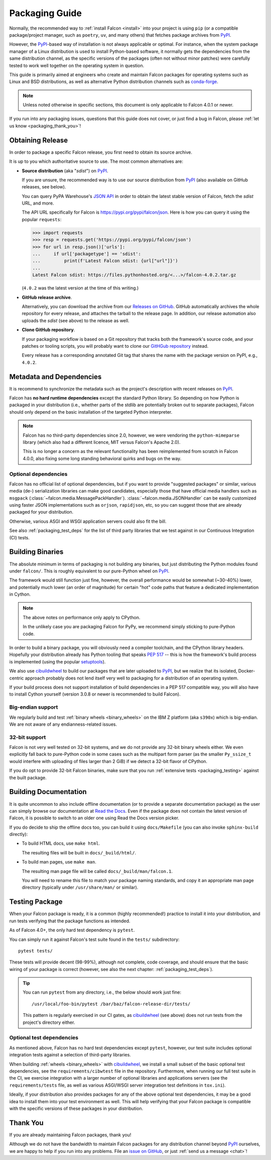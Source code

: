 Packaging Guide
===============

Normally, the recommended way to :ref:`install Falcon <install>` into your
project is using ``pip`` (or a compatible package/project manager, such as
``poetry``, ``uv``, and many others) that fetches package archives from
`PyPI`_.

However, the `PyPI`_-based way of installation is not always applicable or
optimal. For instance, when the system package manager of a Linux distribution
is used to install Python-based software, it normally gets the dependencies
from the same distribution channel, as the specific versions of the packages
(often not without minor patches) were carefully tested to work well together
on the operating system in question.

This guide is primarily aimed at engineers who create and maintain Falcon
packages for operating systems such as Linux and BSD distributions, as well as
alternative Python distribution channels such as
`conda-forge <https://anaconda.org/conda-forge/falcon>`__.

.. note::
    Unless noted otherwise in specific sections, this document is only
    applicable to Falcon 4.0.1 or newer.

If you run into any packaging issues, questions that this guide does not cover,
or just find a bug in Falcon, please :ref:`let us know <packaging_thank_you>`!


Obtaining Release
-----------------

In order to package a specific Falcon release, you first need to obtain its
source archive.

It is up to you which authoritative source to use.
The most common alternatives are:

* **Source distribution** (aka "*sdist*") on `PyPI`_.

  If you are unsure, the recommended way is to use our source distribution from
  `PyPI`_ (also available on GitHub releases, see below).

  You can query PyPA Warehouse's
  `JSON API <https://warehouse.pypa.io/api-reference/json.html>`__ in order to
  obtain the latest stable version of Falcon, fetch the *sdist* URL, and more.

  The API URL specifically for Falcon is https://pypi.org/pypi/falcon/json.
  Here is how you can query it using the popular ``requests``:

  >>> import requests
  >>> resp = requests.get('https://pypi.org/pypi/falcon/json')
  >>> for url in resp.json()['urls']:
  ...     if url['packagetype'] == 'sdist':
  ...         print(f'Latest Falcon sdist: {url["url"]}')
  ...
  Latest Falcon sdist: https://files.pythonhosted.org/<...>/falcon-4.0.2.tar.gz

  (``4.0.2`` was the latest version at the time of this writing.)

* **GitHub release archive**.

  Alternatively, you can download the archive from our
  `Releases on GitHub <https://github.com/falconry/falcon/releases>`__.
  GitHub automatically archives the whole repository for every release, and
  attaches the tarball to the release page. In addition, our release automation
  also uploads the *sdist* (see above) to the release as well.

* **Clone GitHub repository**.

  If your packaging workflow is based on a Git repository that tracks both the
  framework's source code, and your patches or tooling scripts, you will
  probably want to clone our
  `GitHGub repository <https://github.com/falconry/falcon/>`__ instead.

  Every release has a corresponding annotated Git tag that shares the name
  with the package version on PyPI, e.g., ``4.0.2``.


Metadata and Dependencies
-------------------------

It is recommend to synchronize the metadata such as the project's description
with recent releases on `PyPI`_.

Falcon has **no hard runtime dependencies** except the standard Python
library. So depending on how Python is packaged in your distribution
(i.e., whether parts of the stdlib are potentially broken out to separate
packages), Falcon should only depend on the basic installation of the targeted
Python interpreter.

.. note::
    Falcon has no third-party dependencies since 2.0, however, we were
    vendoring the ``python-mimeparse`` library (which also had a different
    licence, MIT versus Falcon's Apache 2.0).

    This is no longer a concern as the relevant functionality has been
    reimplemented from scratch in Falcon 4.0.0, also fixing some long standing
    behavioral quirks and bugs on the way.

Optional dependencies
^^^^^^^^^^^^^^^^^^^^^
Falcon has no official list of optional dependencies, but if you want to
provide "suggested packages" or similar, various media (de-) serialization
libraries can make good candidates, especially those that have official media
handlers such as ``msgpack`` (:class:`~falcon.media.MessagePackHandler`).
:class:`~falcon.media.JSONHandler` can be easily customized using faster JSON
implementations such as ``orjson``, ``rapidjson``, etc, so you can suggest
those that are already packaged for your distribution.

Otherwise, various ASGI and WSGI application servers could also fit the bill.

See also :ref:`packaging_test_deps` for the list of third party libraries that
we test against in our Continuous Integration (CI) tests.


Building Binaries
-----------------

The absolute minimum in terms of packaging is not building any binaries, but
just distributing the Python modules found under ``falcon/``. This is roughly
equivalent to our pure-Python wheel on `PyPI`_.

The framework would still function just fine, however, the overall performance
would be somewhat (~30-40%) lower, and potentially much lower (an order of
magnitude) for certain "hot" code paths that feature a dedicated implementation
in Cython.

.. note::
    The above notes on performance only apply to CPython.

    In the unlikely case you are packaging Falcon for PyPy, we recommend simply
    sticking to pure-Python code.

In order to build a binary package, you will obviously need a compiler
toolchain, and the CPython library headers.
Hopefully your distribution already has Python tooling that speaks
`PEP 517 <https://peps.python.org/pep-0517/>`__ -- this is how the framework's
build process is implemented
(using the popular `setuptools <https://setuptools.pypa.io/>`__).

We also use `cibuildwheel`_ to build our packages that are later uploaded to
`PyPI`_, but we realize that its isolated, Docker-centric approach probably
does not lend itself very well to packaging for a distribution of an operating
system.

If your build process does not support installation of build dependencies in
a PEP 517 compatible way, you will also have to install Cython yourself
(version 3.0.8 or newer is recommended to build Falcon).

Big-endian support
^^^^^^^^^^^^^^^^^^
We regularly build and test :ref:`binary wheels <binary_wheels>` on the
IBM Z platform (aka ``s390x``) which is big-endian.
We are not aware of any endianness-related issues.

32-bit support
^^^^^^^^^^^^^^
Falcon is not very well tested on 32-bit systems, and we do not provide any
32-bit binary wheels either. We even explicitly fall back to pure-Python code
in some cases such as the multipart form parser (as the smaller ``Py_ssize_t``
would interfere with uploading of files larger than 2 GiB) if we detect a
32-bit flavor of CPython.

If you do opt to provide 32-bit Falcon binaries, make sure that you run
:ref:`extensive tests <packaging_testing>` against the built package.


Building Documentation
----------------------

It is quite uncommon to also include offline documentation (or to provide a
separate documentation package) as the user can simply browse our documentation
at `Read the Docs <https://falcon.readthedocs.io/>`__. Even if the package does
not contain the latest version of Falcon, it is possible to switch to an
older one using Read the Docs version picker.

If you do decide to ship the offline docs too, you can build it using
``docs/Makefile`` (you can also invoke ``sphinx-build`` directly):

* To build HTML docs, use ``make html``.

  The resulting files will be built in ``docs/_build/html/``.

* To build man pages, use ``make man``.

  The resulting man page file will be called ``docs/_build/man/falcon.1``.

  You will need to rename this file to match your package naming standards, and
  copy it an appropriate man page directory
  (typically under ``/usr/share/man/`` or similar).


.. _packaging_testing:

Testing Package
---------------

When your Falcon package is ready, it is a common (highly recommended!)
practice to install it into your distribution, and run tests verifying that the
package functions as intended.

As of Falcon 4.0+, the only hard test dependency is ``pytest``.

You can simply run it against Falcon's test suite found in the ``tests/``
subdirectory::

  pytest tests/

These tests will provide decent (98-99%), although not complete, code coverage,
and should ensure that the basic wiring of your package is correct
(however, see also the next chapter: :ref:`packaging_test_deps`).

.. tip::
    You can run ``pytest`` from any directory, i.e., the below should work just
    fine::

        /usr/local/foo-bin/pytest /bar/baz/falcon-release-dir/tests/

    This pattern is regularly exercised in our CI gates, as `cibuildwheel`_
    (see above) does not run tests from the project's directory either.

.. _packaging_test_deps:

Optional test dependencies
^^^^^^^^^^^^^^^^^^^^^^^^^^
As mentioned above, Falcon has no hard test dependencies except ``pytest``,
however, our test suite includes optional integration tests against a selection
of third-party libraries.

When building :ref:`wheels <binary_wheels>` with `cibuildwheel`_, we install a
small subset of the basic optional test dependencies, see the
``requirements/cibwtest`` file in the repository.
Furthermore, when running our full test suite in the CI, we exercise
integration with a larger number of optional libraries and applications servers
(see the ``requirements/tests`` file, as well as various ASGI/WSGI server
integration test definitions in ``tox.ini``).

Ideally, if your distribution also provides packages for any of the above
optional test dependencies, it may be a good idea to install them into your
test environment as well. This will help verifying that your Falcon package is
compatible with the specific versions of these packages in your distribution.


.. _packaging_thank_you:

Thank You
---------

If you are already maintaining Falcon packages, thank you!

Although we do not have the bandwidth to maintain Falcon packages for any
distribution channel beyond `PyPI`_ ourselves, we are happy to help if you run
into any problems. File an
`issue on GitHub <https://github.com/falconry/falcon/issues>`__,
or just :ref:`send us a message <chat>`!


.. _PyPI: https://pypi.org/project/falcon/
.. _cibuildwheel: https://cibuildwheel.pypa.io/
